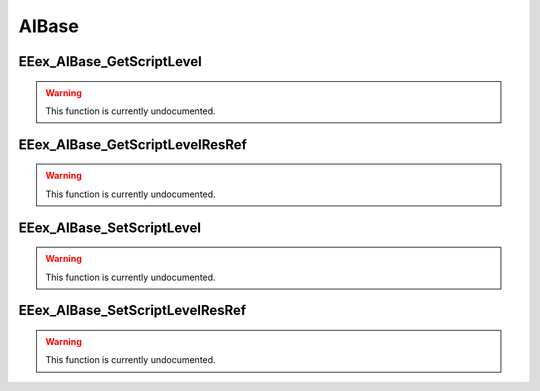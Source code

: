 .. role:: raw-html(raw)
   :format: html

.. role:: underline
   :class: underline

.. role:: bold-italic
   :class: bold-italic

======
AIBase
======

.. _EEex_AIBase_GetScriptLevel:

:underline:`EEex_AIBase_GetScriptLevel`
^^^^^^^^^^^^^^^^^^^^^^^^^^^^^^^^^^^^^^^

.. warning::
   This function is currently undocumented.

.. _EEex_AIBase_GetScriptLevelResRef:

:underline:`EEex_AIBase_GetScriptLevelResRef`
^^^^^^^^^^^^^^^^^^^^^^^^^^^^^^^^^^^^^^^^^^^^^

.. warning::
   This function is currently undocumented.

.. _EEex_AIBase_SetScriptLevel:

:underline:`EEex_AIBase_SetScriptLevel`
^^^^^^^^^^^^^^^^^^^^^^^^^^^^^^^^^^^^^^^

.. warning::
   This function is currently undocumented.

.. _EEex_AIBase_SetScriptLevelResRef:

:underline:`EEex_AIBase_SetScriptLevelResRef`
^^^^^^^^^^^^^^^^^^^^^^^^^^^^^^^^^^^^^^^^^^^^^

.. warning::
   This function is currently undocumented.

